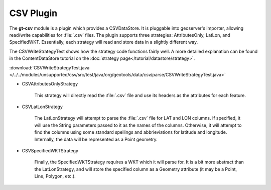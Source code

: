 CSV Plugin
----------

The **gt-csv** module is a plugin which provides a CSVDataStore. It is pluggable into geoserver's importer, allowing read/write capabilities for :file:`.csv` files. The plugin supports three strategies: AttributesOnly, LatLon, and SpecifiedWKT. Essentially, each strategy will read and store data in a slightly different way.

The CSVWriteStrategyTest shows how the strategy code functions fairly well. A more detailed explanation can be found in the ContentDataStore tutorial on the :doc:`strategy page</tutorial/datastore/strategy>`.

:download:`CSVWriteStrategyTest.java </../../modules/unsupported/csv/src/test/java/org/geotools/data/csv/parse/CSVWriteStrategyTest.java>`

* CSVAttributesOnlyStrategy

	This strategy will directly read the :file:`.csv` file and use its headers as the attributes for each feature.

	.. literalinclude:: /../../modules/unsupported/csv/src/test/java/org/geotools/data/csv/parse/CSVWriteStrategyTest.java
		:language: java
		:start-after: // docs start attributes
		:end-before: // docs end attributes

* CSVLatLonStrategy

	The LatLonStrategy will attempt to parse the :file:`.csv` file for LAT and LON columns. If specified, it will use the String parameters passed to it as the names of the columns. Otherwise, it will attempt to find the columns using some standard spellings and abbrieviations for latitude and longitude. Internally, the data will be represented as a Point geometry.

	.. literalinclude:: /../../modules/unsupported/csv/src/test/java/org/geotools/data/csv/parse/CSVWriteStrategyTest.java
		:language: java
		:start-after: // docs start latlon
		:end-before: // docs end latlon

* CSVSpecifiedWKTStrategy

	Finally, the SpecifiedWKTStrategy requires a WKT which it will parse for. It is a bit more abstract than the LatLonStrategy, and will store the specified column as a Geometry attribute (it may be a Point, Line, Polygon, etc.).

	.. literalinclude:: /../../modules/unsupported/csv/src/test/java/org/geotools/data/csv/parse/CSVWriteStrategyTest.java
		:language: java
		:start-after: // docs start SpecifiedLatLon
		:end-before: // docs end SpecifiedLatLon
